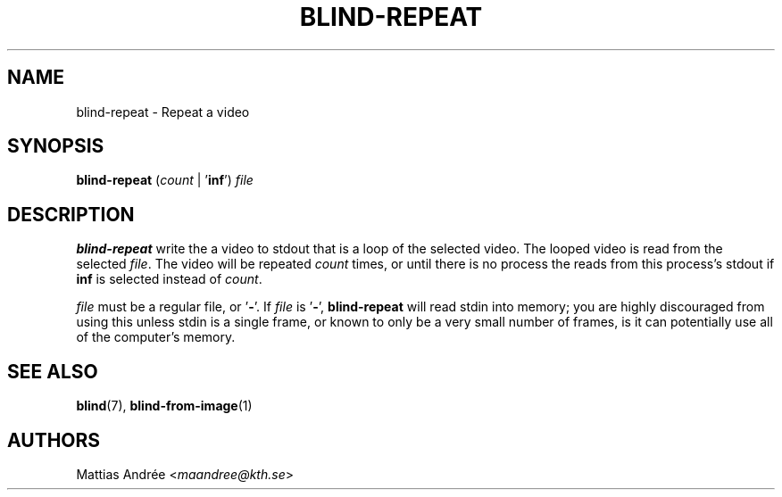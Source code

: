 .TH BLIND-REPEAT 1 blind
.SH NAME
blind-repeat - Repeat a video
.SH SYNOPSIS
.B blind-repeat
.RI ( count
|
.RB ' inf ')
.I file
.SH DESCRIPTION
.B blind-repeat
write the a video to stdout that is a loop of the
selected video. The looped video is read from the
selected
.IR file .
The video will be repeated
.I count
times, or until there is no process the reads from
this process's stdout if
.B inf
is selected instead of
.IR count .
.P
.I file
must be a regular file, or
.RB ' - '.
If
.I file
is
.RB ' - ',
.B blind-repeat
will read stdin into memory; you are highly discouraged
from using this unless stdin is a single frame, or known
to only be a very small number of frames, is it can
potentially use all of the computer's memory.
.SH SEE ALSO
.BR blind (7),
.BR blind-from-image (1)
.SH AUTHORS
Mattias Andrée
.RI < maandree@kth.se >
